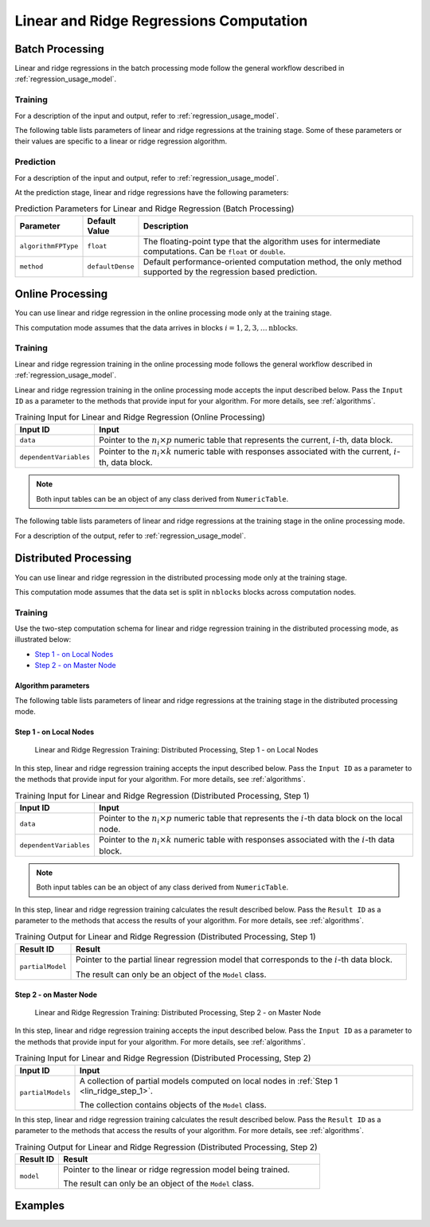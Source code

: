 .. ******************************************************************************
.. * Copyright 2019 Intel Corporation
.. *
.. * Licensed under the Apache License, Version 2.0 (the "License");
.. * you may not use this file except in compliance with the License.
.. * You may obtain a copy of the License at
.. *
.. *     http://www.apache.org/licenses/LICENSE-2.0
.. *
.. * Unless required by applicable law or agreed to in writing, software
.. * distributed under the License is distributed on an "AS IS" BASIS,
.. * WITHOUT WARRANTIES OR CONDITIONS OF ANY KIND, either express or implied.
.. * See the License for the specific language governing permissions and
.. * limitations under the License.
.. *******************************************************************************/

Linear and Ridge Regressions Computation
****************************************

Batch Processing
================

Linear and ridge regressions in the batch processing mode follow the general workflow described in
:ref:`regression_usage_model`.

Training
--------

For a description of the input and output, refer to :ref:`regression_usage_model`.

The following table lists parameters of linear and ridge
regressions at the training stage. Some of these parameters or
their values are specific to a linear or ridge regression
algorithm.

.. tabs::

  .. group-tab:: Linear Regression

    .. tabularcolumns::  |\Y{0.15}|\Y{0.15}|\Y{0.7}|

    .. list-table:: Training Parameters for Linear Regression (Batch Processing)
      :widths: 10 10 60
      :header-rows: 1
      :align: left
      :class: longtable

      * - Parameter
        - Default Value
        - Description
      * - ``algorithmFPType``
        - ``float``
        - The floating-point type that the algorithm uses for intermediate computations. Can be ``float`` or ``double``.
      * - ``method``
        - ``defaultDense``
        - Available methods for linear regression training:

          - ``defaultDense`` - the normal equations method
          - ``qrDense`` - the method based on QR decomposition

      * - ``interceptFlag``
        - ``true``
        - A flag that indicates a need to compute :math:`\beta_{0j}`.

  .. group-tab:: Ridge Regression

    .. tabularcolumns::  |\Y{0.25}|\Y{0.3}|\Y{0.45}|

    .. list-table:: Training Parameters for Ridge Regression (Batch Processing)
      :widths: 20 30 60
      :header-rows: 1
      :align: left
      :class: longtable

      * - Parameter
        - Default Value
        - Description
      * - ``algorithmFPType``
        - ``float``
        - The floating-point type that the algorithm uses for intermediate computations. Can be ``float`` or ``double``.
      * - ``method``
        - ``defaultDense``
        - Default computation method used by the ridge regression.
          The only method supported at the training stage is the normal equations method.
      * - ``ridgeParameters``
        - A numeric table of size :math:`1 \times 1` that contains the default ridge parameter
          equal to :math:`1`.
        - The numeric table of size :math:`1 \times k` (:math:`k` is the number of dependent variables)
          or :math:`1 \times 1`. The contents of the table depend on its size:

          -  :math:`size = 1 \times k`: values of the ridge parameters :math:`\lambda_j` for :math:`j = 1, \ldots, k`.
          -  :math:`size = 1 \times 1`: the value of the ridge parameter for each dependent variable
             :math:`\lambda_1 = \ldots = \lambda_k`.

          .. note::

            This parameter can be an object of any class derived from ``NumericTable``,
            except for ``PackedTriangularMatrix``, ``PackedSymmetricMatrix``, and ``CSRNumericTable``.

      * - ``interceptFlag``
        - ``true``
        - A flag that indicates a need to compute :math:`\beta_{0j}`.


Prediction
----------

For a description of the input and output, refer to :ref:`regression_usage_model`.

At the prediction stage, linear and ridge regressions have the following parameters:

.. tabularcolumns::  |\Y{0.15}|\Y{0.15}|\Y{0.7}|

.. list-table:: Prediction Parameters for Linear and Ridge Regression (Batch Processing)
   :widths: 10 10 60
   :header-rows: 1
   :align: left
   :class: longtable

   * - Parameter
     - Default Value
     - Description
   * - ``algorithmFPType``
     - ``float``
     - The floating-point type that the algorithm uses for intermediate computations. Can be ``float`` or ``double``.
   * - ``method``
     - ``defaultDense``
     - Default performance-oriented computation method, the only method supported by the regression based prediction.

Online Processing
=================

You can use linear and ridge regression in the online processing mode only at the training stage.

This computation mode assumes that the data arrives in blocks :math:`i = 1, 2, 3, \ldots \text{nblocks}`.

Training
--------

Linear and ridge regression training in the online processing mode follows the general workflow
described in :ref:`regression_usage_model`.

Linear and ridge regression training in the online processing mode accepts the input described below.
Pass the ``Input ID`` as a parameter to the methods that provide input for your algorithm.
For more details, see :ref:`algorithms`.

.. tabularcolumns::  |\Y{0.2}|\Y{0.8}|

.. list-table:: Training Input for Linear and Ridge Regression (Online Processing)
   :widths: 10 60
   :header-rows: 1
   :class: longtable

   * - Input ID
     - Input
   * - ``data``
     - Pointer to the :math:`n_i \times p` numeric table that represents the current, :math:`i`-th, data block.
   * - ``dependentVariables``
     - Pointer to the :math:`n_i \times k` numeric table with responses associated with the current, :math:`i`-th, data block.

.. note:: Both input tables can be an object of any class derived from ``NumericTable``.

The following table lists parameters of linear and ridge regressions at the training stage in the online processing mode.

.. tabs::

  .. group-tab:: Linear Regression

    .. tabularcolumns::  |\Y{0.15}|\Y{0.15}|\Y{0.7}|

    .. list-table:: Training Parameters for Linear Regression (Online Processing)
      :widths: 10 10 60
      :header-rows: 1
      :align: left
      :class: longtable

      * - Parameter
        - Default Value
        - Description
      * - ``algorithmFPType``
        - ``float``
        - The floating-point type that the algorithm uses for intermediate computations. Can be ``float`` or ``double``.
      * - ``method``
        - ``defaultDense``
        - Available methods for linear regression training:

          - ``defaultDense`` - the normal equations method
          - ``qrDense`` - the method based on QR decomposition

      * - ``interceptFlag``
        - ``true``
        - A flag that indicates a need to compute :math:`\beta_{0_j}`.

  .. group-tab:: Ridge Regression

    .. tabularcolumns::  |\Y{0.25}|\Y{0.3}|\Y{0.45}|

    .. list-table:: Training Parameters for Ridge Regression (Online Processing)
      :widths: 20 30 60
      :header-rows: 1
      :align: left
      :class: longtable

      * - Parameter
        - Default Value
        - Description
      * - ``algorithmFPType``
        - ``float``
        - The floating-point type that the algorithm uses for intermediate computations. Can be ``float`` or ``double``.
      * - ``method``
        - ``defaultDense``
        - Default computation method used by the ridge regression.
          The only method supported at the training stage is the normal equations method.

      * - ``ridgeParameters``
        - A numeric table of size :math:`1 \times 1` that contains the default ridge parameter equal to :math:`1`.
        - The numeric table of size :math:`1 \times k` (:math:`k` is the number of dependent variables) or :math:`1 \times 1`.
          The contents of the table depend on its size:

          - size = :math:`1 \times k`: values of the ridge parameters :math:`\lambda_j` for :math:`j = 1, \ldots, k`.
          - size = :math:`1 \times 1`: the value of the ridge parameter for each dependent variable :math:`\lambda_1 = ... = \lambda_k`.

          .. note::

            This parameter can be an object of any class derived from ``NumericTable``, except for ``PackedTriangularMatrix``,
            ``PackedSymmetricMatrix``, and ``CSRNumericTable``.

      * - ``interceptFlag``
        - ``true``
        - A flag that indicates a need to compute :math:`\beta_{0_j}`.

For a description of the output, refer to :ref:`regression_usage_model`.

Distributed Processing
======================

You can use linear and ridge regression in the distributed processing mode only at the training stage.

This computation mode assumes that the data set is split in ``nblocks`` blocks across computation nodes.

Training
--------

Use the two-step computation schema for linear and ridge regression training in the distributed processing mode, as illustrated below:

- `Step 1 - on Local Nodes`_
- `Step 2 - on Master Node`_

Algorithm parameters
++++++++++++++++++++

The following table lists parameters of linear and ridge regressions at the training stage in the distributed processing mode.

.. tabs::

  .. group-tab:: Linear Regression

    .. tabularcolumns::  |\Y{0.15}|\Y{0.15}|\Y{0.7}|

    .. list-table:: Training Parameters for Linear Regression (Distributed Processing)
      :widths: 10 10 60
      :header-rows: 1
      :align: left
      :class: longtable

      * - Parameter
        - Default Value
        - Description
      * - ``computeStep``
        - Not applicable
        - The parameter required to initialize the algorithm. Can be:

          - ``step1Local`` - the first step, performed on local nodes
          - ``step2Master`` - the second step, performed on a master node

      * - ``algorithmFPType``
        - ``float``
        - The floating-point type that the algorithm uses for intermediate computations. Can be ``float`` or ``double``.
      * - ``method``
        - ``defaultDense``
        - Available methods for linear regression training:

          - ``defaultDense`` - the normal equations method
          - ``qrDense`` - the method based on QR decomposition
      * - ``interceptFlag``
        - ``true``
        - A flag that indicates a need to compute :math:`\beta_{0_j}`.


  .. group-tab:: Ridge Regression

    .. tabularcolumns::  |\Y{0.25}|\Y{0.3}|\Y{0.45}|

    .. list-table:: Training Parameters for Ridge Regression (Distributed Processing)
      :widths: 20 30 60
      :header-rows: 1
      :align: left
      :class: longtable

      * - Parameter
        - Default Value
        - Description
      * - ``computeStep``
        - Not applicable
        - The parameter required to initialize the algorithm. Can be:

          - ``step1Local`` - the first step, performed on local nodes
          - ``step2Master`` - the second step, performed on a master node

      * - ``algorithmFPType``
        - ``float``
        - The floating-point type that the algorithm uses for intermediate computations. Can be ``float`` or ``double``.
      * - ``method``
        - ``defaultDense``
        - Default computation method used by the ridge regression.
          The only method supported at the training stage is the normal equations method.
      * - ``ridgeParameters``
        - A numeric table of size :math:`1 \times 1` that contains the default ridge parameter equal to :math:`1`.
        - The numeric table of size :math:`1 \times k` (:math:`k` is the number of dependent variables) or :math:`1 \times 1`.
          The contents of the table depend on its size:

          - size = :math:`1 \times k`: values of the ridge parameters :math:`\lambda_j` for :math:`j = 1, \ldots, k`.
          - size = :math:`1 \times 1`: the value of the ridge parameter for each dependent variable :math:`\lambda_1 = ... = \lambda_k`.

          .. note::

            This parameter can be an object of any class derived from ``NumericTable``, except for ``PackedTriangularMatrix``,
            ``PackedSymmetricMatrix``, and ``CSRNumericTable``.

      * - ``interceptFlag``
        - ``true``
        - A flag that indicates a need to compute :math:`\beta_{0_j}`.

.. _lin_ridge_step_1:

Step 1 - on Local Nodes
+++++++++++++++++++++++

.. figure:: images/distributed-step-1.png
  :width: 600
  :alt:

  Linear and Ridge Regression Training: Distributed Processing, Step 1 - on Local Nodes

In this step, linear and ridge regression training accepts the input described below.
Pass the ``Input ID`` as a parameter to the methods that provide input for your algorithm.
For more details, see :ref:`algorithms`.

.. tabularcolumns::  |\Y{0.2}|\Y{0.8}|

.. list-table:: Training Input for Linear and Ridge Regression (Distributed Processing, Step 1)
  :widths: 10 60
  :header-rows: 1
  :class: longtable

  * - Input ID
    - Input
  * - ``data``
    - Pointer to the :math:`n_i \times p` numeric table that represents the :math:`i`-th data block on the local node.
  * - ``dependentVariables``
    - Pointer to the :math:`n_i \times k` numeric table with responses associated with the :math:`i`-th data block.

.. note:: Both input tables can be an object of any class derived from ``NumericTable``.

In this step, linear and ridge regression training calculates the result described below.
Pass the ``Result ID`` as a parameter to the methods that access the results of your algorithm.
For more details, see :ref:`algorithms`.

.. tabularcolumns::  |\Y{0.2}|\Y{0.8}|

.. list-table:: Training Output for Linear and Ridge Regression (Distributed Processing, Step 1)
  :widths: 10 60
  :header-rows: 1

  * - Result ID
    - Result
  * - ``partialModel``
    - Pointer to the partial linear regression model that corresponds to the :math:`i`-th data block.

      The result can only be an object of the ``Model`` class.

.. _lin_ridge_step_2:

Step 2 - on Master Node
+++++++++++++++++++++++

.. figure:: images/distributed-step-2.png
  :width: 600
  :alt:

  Linear and Ridge Regression Training: Distributed Processing, Step 2 - on Master Node

In this step, linear and ridge regression training accepts the input described below.
Pass the ``Input ID`` as a parameter to the methods that provide input for your algorithm.
For more details, see :ref:`algorithms`.

.. tabularcolumns::  |\Y{0.2}|\Y{0.8}|

.. list-table:: Training Input for Linear and Ridge Regression (Distributed Processing, Step 2)
  :widths: 10 60
  :header-rows: 1

  * - Input ID
    - Input
  * - ``partialModels``
    - A collection of partial models computed on local nodes in :ref:`Step 1 <lin_ridge_step_1>`.

      The collection contains objects of the ``Model`` class.

In this step, linear and ridge regression training calculates the result described below.
Pass the ``Result ID`` as a parameter to the methods that access the results of your algorithm.
For more details, see :ref:`algorithms`.

.. tabularcolumns::  |\Y{0.2}|\Y{0.8}|

.. list-table:: Training Output for Linear and Ridge Regression (Distributed Processing, Step 2)
  :widths: 10 60
  :header-rows: 1

  * - Result ID
    - Result
  * - ``model``
    - Pointer to the linear or ridge regression model being trained.

      The result can only be an object of the ``Model`` class.

Examples
========

.. tabs::

  .. tab:: C++ (CPU)

    Batch Processing:

    -  :cpp_example:`lin_reg_norm_eq_dense_batch.cpp <linear_regression/lin_reg_norm_eq_dense_batch.cpp>`
    -  :cpp_example:`lin_reg_qr_dense_batch.cpp <linear_regression/lin_reg_qr_dense_batch.cpp>`
    -  :cpp_example:`ridge_reg_norm_eq_dense_batch.cpp <ridge_regression/ridge_reg_norm_eq_dense_batch.cpp>`


    Online Processing:

    - :cpp_example:`lin_reg_norm_eq_dense_online.cpp <linear_regression/lin_reg_norm_eq_dense_online.cpp>`
    - :cpp_example:`lin_reg_qr_dense_online.cpp <linear_regression/lin_reg_qr_dense_online.cpp>`
    - :cpp_example:`ridge_reg_norm_eq_dense_online.cpp <ridge_regression/ridge_reg_norm_eq_dense_online.cpp>`


    Distributed Processing:

    - :cpp_example:`lin_reg_norm_eq_dense_distr.cpp <linear_regression/>`
    - :cpp_example:`lin_reg_qr_dense_distr.cpp <linear_regression/>`
    - :cpp_example:`ridge_reg_norm_eq_dense_distr.cpp <ridge_regression/>`

  .. tab:: Python* with DPC++ support

    Batch Processing:

    - :daal4py_sycl_example:`linear_regression_batch.py`

  .. tab:: Python*

    Batch Processing:

    - :daal4py_example:`linear_regression_batch.py`
    - :daal4py_example:`ridge_regression_batch.py`

    Online Processing:

    - :daal4py_example:`linear_regression_streaming.py`
    - :daal4py_example:`ridge_regression_streaming.py`

    Distributed Processing:

    - :daal4py_example:`linear_regression_spmd.py`
    - :daal4py_example:`ridge_regression_spmd.py`
